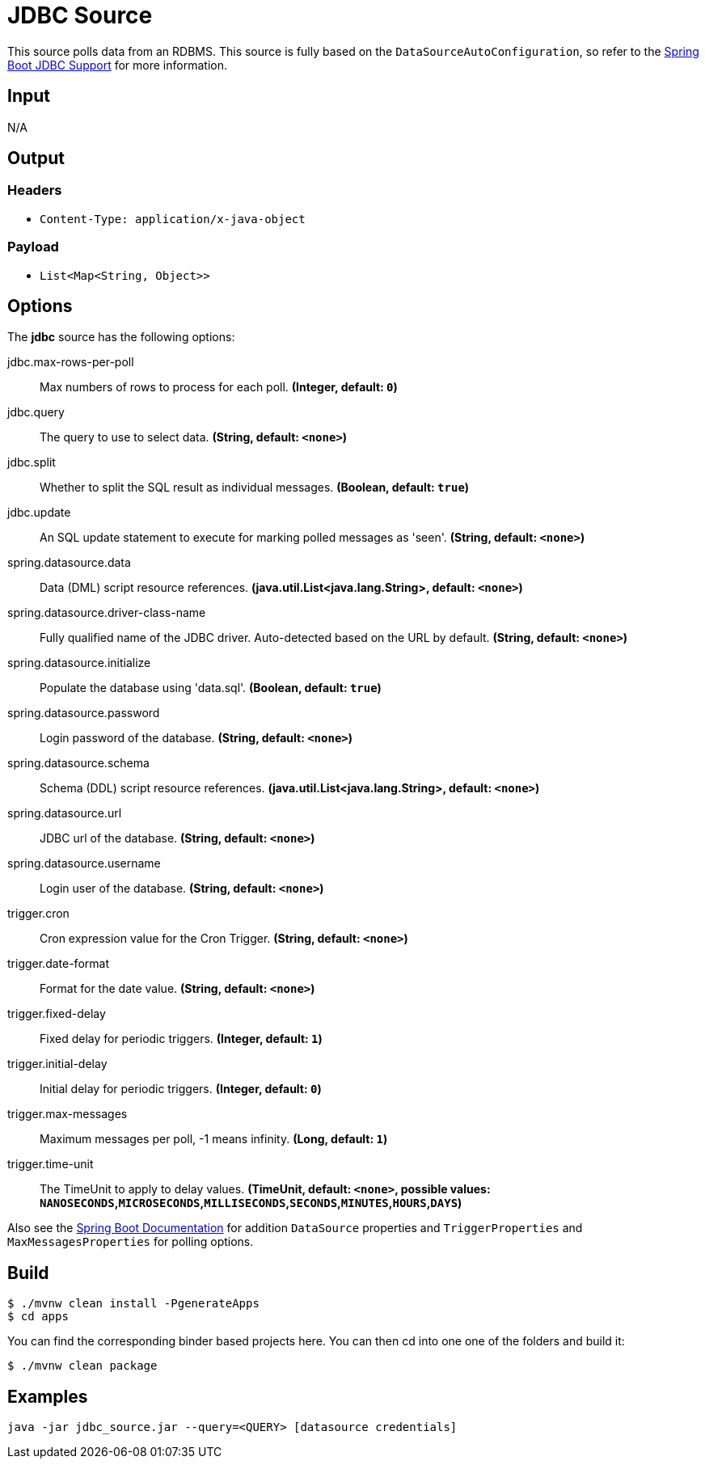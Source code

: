 //tag::ref-doc[]
= JDBC Source

This source polls data from an RDBMS.
This source is fully based on the `DataSourceAutoConfiguration`, so refer to the
https://docs.spring.io/spring-boot/docs/current/reference/html/boot-features-sql.html[Spring Boot JDBC Support] for more
information.

== Input

N/A

== Output

=== Headers

* `Content-Type: application/x-java-object`

=== Payload

* `List<Map<String, Object>>`

== Options

The **$$jdbc$$** $$source$$ has the following options:

//tag::configuration-properties[]
$$jdbc.max-rows-per-poll$$:: $$Max numbers of rows to process for each poll.$$ *($$Integer$$, default: `$$0$$`)*
$$jdbc.query$$:: $$The query to use to select data.$$ *($$String$$, default: `$$<none>$$`)*
$$jdbc.split$$:: $$Whether to split the SQL result as individual messages.$$ *($$Boolean$$, default: `$$true$$`)*
$$jdbc.update$$:: $$An SQL update statement to execute for marking polled messages as 'seen'.$$ *($$String$$, default: `$$<none>$$`)*
$$spring.datasource.data$$:: $$Data (DML) script resource references.$$ *($$java.util.List<java.lang.String>$$, default: `$$<none>$$`)*
$$spring.datasource.driver-class-name$$:: $$Fully qualified name of the JDBC driver. Auto-detected based on the URL by default.$$ *($$String$$, default: `$$<none>$$`)*
$$spring.datasource.initialize$$:: $$Populate the database using 'data.sql'.$$ *($$Boolean$$, default: `$$true$$`)*
$$spring.datasource.password$$:: $$Login password of the database.$$ *($$String$$, default: `$$<none>$$`)*
$$spring.datasource.schema$$:: $$Schema (DDL) script resource references.$$ *($$java.util.List<java.lang.String>$$, default: `$$<none>$$`)*
$$spring.datasource.url$$:: $$JDBC url of the database.$$ *($$String$$, default: `$$<none>$$`)*
$$spring.datasource.username$$:: $$Login user of the database.$$ *($$String$$, default: `$$<none>$$`)*
$$trigger.cron$$:: $$Cron expression value for the Cron Trigger.$$ *($$String$$, default: `$$<none>$$`)*
$$trigger.date-format$$:: $$Format for the date value.$$ *($$String$$, default: `$$<none>$$`)*
$$trigger.fixed-delay$$:: $$Fixed delay for periodic triggers.$$ *($$Integer$$, default: `$$1$$`)*
$$trigger.initial-delay$$:: $$Initial delay for periodic triggers.$$ *($$Integer$$, default: `$$0$$`)*
$$trigger.max-messages$$:: $$Maximum messages per poll, -1 means infinity.$$ *($$Long$$, default: `$$1$$`)*
$$trigger.time-unit$$:: $$The TimeUnit to apply to delay values.$$ *($$TimeUnit$$, default: `$$<none>$$`, possible values: `NANOSECONDS`,`MICROSECONDS`,`MILLISECONDS`,`SECONDS`,`MINUTES`,`HOURS`,`DAYS`)*
//end::configuration-properties[]

Also see the https://docs.spring.io/spring-boot/docs/current/reference/html/common-application-properties.html[Spring Boot Documentation]
for addition `DataSource` properties and `TriggerProperties` and `MaxMessagesProperties` for polling options.

//end::ref-doc[]
== Build

```
$ ./mvnw clean install -PgenerateApps
$ cd apps
```
You can find the corresponding binder based projects here.
You can then cd into one one of the folders and build it:
```
$ ./mvnw clean package
```

== Examples

```
java -jar jdbc_source.jar --query=<QUERY> [datasource credentials]
```

